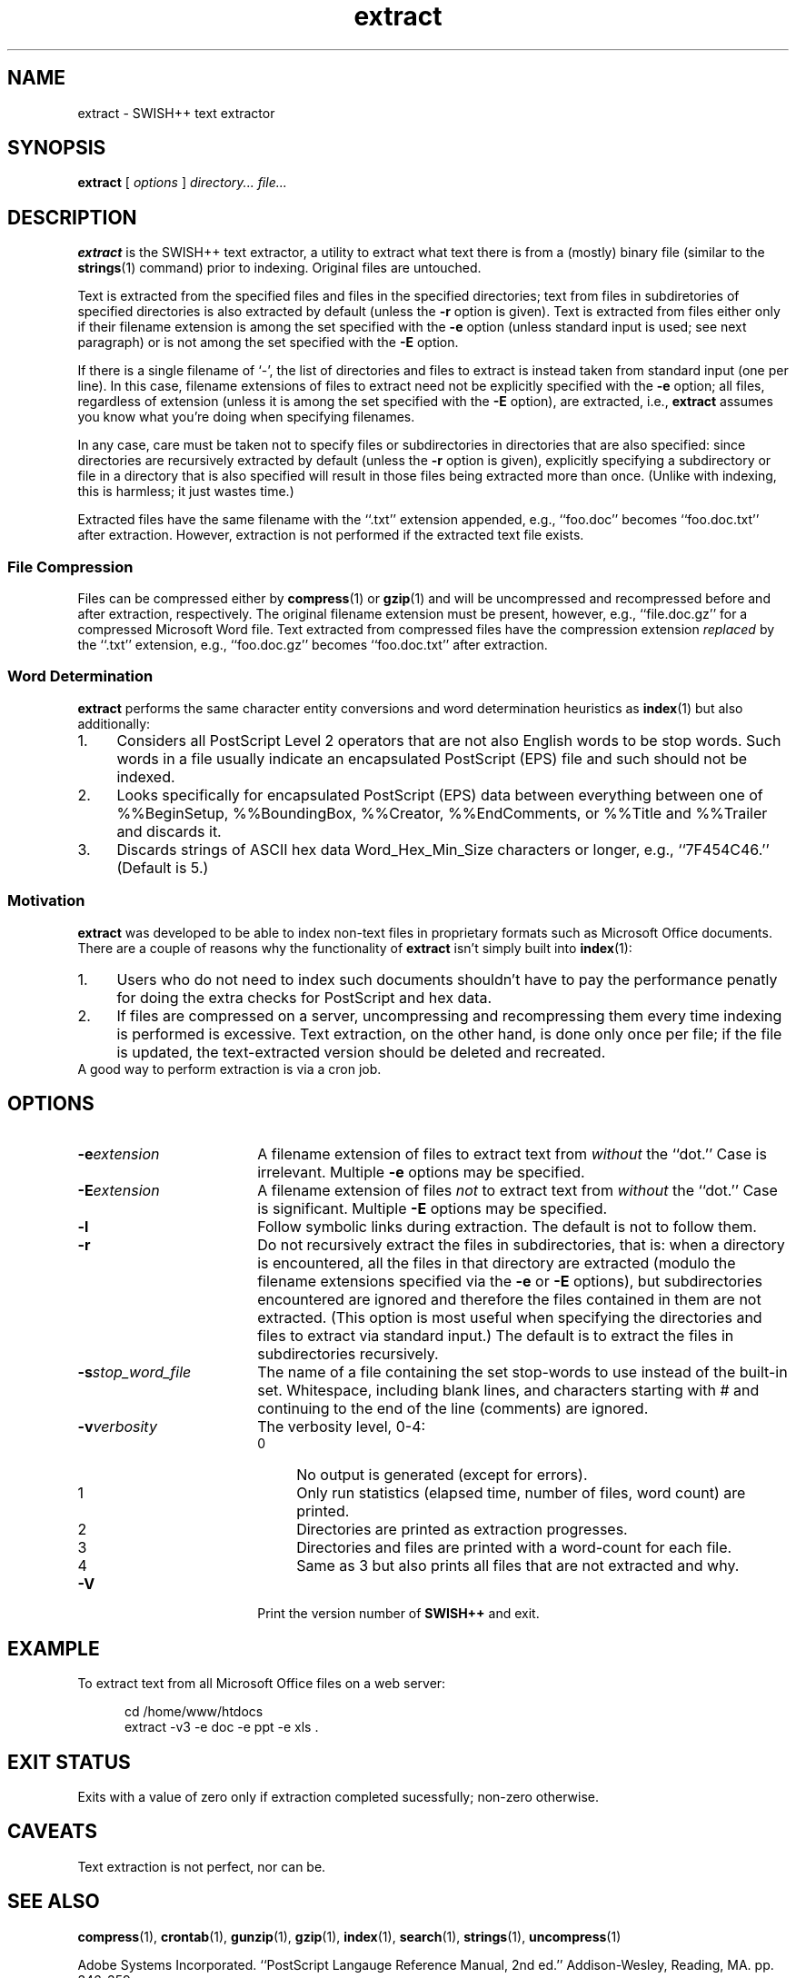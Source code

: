 .\"
.\"	SWISH++
.\"	extract.1
.\"
.\"	Copyright (C) 1998  Paul J. Lucas
.\"
.\"	This program is free software; you can redistribute it and/or modify
.\"	it under the terms of the GNU General Public License as published by
.\"	the Free Software Foundation; either version 2 of the License, or
.\"	(at your option) any later version.
.\" 
.\"	This program is distributed in the hope that it will be useful,
.\"	but WITHOUT ANY WARRANTY; without even the implied warranty of
.\"	MERCHANTABILITY or FITNESS FOR A PARTICULAR PURPOSE.  See the
.\"	GNU General Public License for more details.
.\" 
.\"	You should have received a copy of the GNU General Public License
.\"	along with this program; if not, write to the Free Software
.\"	Foundation, Inc., 675 Mass Ave, Cambridge, MA 02139, USA.
.\"
.\" ---------------------------------------------------------------------------
.\" define code-start macro
.de cS
.sp
.nf
.RS 5
.ft CW
.ta .5i 1i 1.5i 2i 2.5i 3i 3.5i 4i 4.5i 5i 5.5i
..
.\" define code-end macro
.de cE
.ft 1
.RE
.fi
.sp
..
.\" ---------------------------------------------------------------------------
.TH \f3extract\fP 1 "February 3, 1999" "SWISH++"
.SH NAME
extract \- SWISH++ text extractor
.SH SYNOPSIS
.B extract
[
.I options
]
.I directory...
.I file...
.SH DESCRIPTION
.B extract
is the SWISH++ text extractor,
a utility to extract what text there is from a (mostly) binary file
(similar to the
.BR strings (1)
command)
prior to indexing.
Original files are untouched.
.PP
Text is extracted from the specified files
and files in the specified directories;
text from files in subdiretories of specified directories is also extracted
by default (unless the
.B \-r
option is given).
Text is extracted from files either only if their filename extension
is among the set specified with the
.B \-e
option (unless standard input is used; see next paragraph)
or is not among the set specified with the
.B \-E
option.
.PP
If there is a single filename of `\f(CW-\f1', the list of directories and files
to extract is instead taken from standard input (one per line).
In this case, filename extensions of files to extract need not be explicitly
specified with the
.B \-e
option; all files, regardless of extension
(unless it is among the set specified with the
.B \-E
option), are extracted, i.e.,
.B extract
assumes you know what you're doing when specifying filenames.
.PP
In any case, care must be taken not to specify files or subdirectories
in directories that are also specified:
since directories are recursively extracted by default (unless the
.B \-r
option is given),
explicitly specifying a subdirectory or file in a directory that is also
specified will result in those files being extracted more than once.
(Unlike with indexing, this is harmless; it just wastes time.)
.PP
Extracted files have the same filename with the ``\f(CW.txt\fP'' extension
appended, e.g., ``\f(CWfoo.doc\fP'' becomes ``\f(CWfoo.doc.txt\fP''
after extraction.
However, extraction is not performed if the extracted text file exists.
.SS File Compression
Files can be compressed either by
.BR compress (1)
or
.BR gzip (1)
and will be uncompressed and recompressed
before and after extraction, respectively.
The original filename extension must be present, however, e.g.,
``\f(CWfile.doc.gz\fP'' for a compressed Microsoft Word file.
Text extracted from compressed files have the compression extension
.I replaced
by the ``\f(CW.txt\f1'' extension, e.g.,
``\f(CWfoo.doc.gz\fP'' becomes ``\f(CWfoo.doc.txt\fP'' after extraction.
.SS Word Determination
.B extract
performs the same character entity conversions
and word determination heuristics as
.BR index (1)
but also additionally:
.TP 4
1.
Considers all PostScript Level 2 operators that are not also English words
to be stop words.
Such words in a file usually indicate an encapsulated PostScript (EPS) file
and such should not be indexed.
.TP
2.
Looks specifically for encapsulated PostScript (EPS) data between
everything between one of
\f(CW%%BeginSetup\fP,
\f(CW%%BoundingBox\fP,
\f(CW%%Creator\fP,
\f(CW%%EndComments\fP,
or
\f(CW%%Title\fP
and
\f(CW%%Trailer\fP
and discards it.
.TP
3.
Discards strings of ASCII hex data \f(CWWord_Hex_Min_Size\fP
characters or longer, e.g., ``\f(CW7F454C46\fP.''
(Default is 5.)
.SS Motivation
.B extract
was developed to be able to index non-text files in proprietary formats
such as Microsoft Office documents.
There are a couple of reasons why the functionality of
.B extract
isn't simply built into
.BR index (1):
.TP 4
1.
Users who do not need to index such documents
shouldn't have to pay the performance penatly for doing the extra checks for
PostScript and hex data.
.TP
2.
If files are compressed on a server, uncompressing and recompressing them
every time indexing is performed is excessive.
Text extraction, on the other hand, is done only once per file;
if the file is updated, the text-extracted version should be deleted and
recreated.
.TP 0
A good way to perform extraction is via a cron job.
.SH OPTIONS
.TP 18
.BI \-e extension
A filename extension of files to extract text from
.I without
the ``dot.''
Case is irrelevant.
Multiple
.B \-e
options may be specified.
.TP
.BI \-E extension
A filename extension of files
.I not
to extract text from
.I without
the ``dot.''
Case is significant.
Multiple
.B \-E
options may be specified.
.TP
.B \-l
Follow symbolic links during extraction.
The default is not to follow them.
.TP
.B \-r
Do not recursively extract the files in subdirectories,
that is: when a directory is encountered,
all the files in that directory are extracted
(modulo the filename extensions specified via the
.B \-e
or
.B \-E
options),
but subdirectories encountered are ignored
and therefore the files contained in them are not extracted.
(This option is most useful when specifying the directories and files to extract
via standard input.)
The default is to extract the files in subdirectories recursively.
.TP
.BI \-s stop_word_file
The name of a file containing the set stop-words to use
instead of the built-in set.
Whitespace, including blank lines, and characters starting with \f(CW#\f1
and continuing to the end of the line (comments) are ignored.
.TP
.BI \-v verbosity
The verbosity level, 0-4:
.PP
.RS 18
.PD 0
.TP 4
0
No output is generated (except for errors).
.TP
1
Only run statistics (elapsed time, number of files, word count) are printed.
.TP
2
Directories are printed as extraction progresses.
.TP
3
Directories and files are printed with a word-count for each file.
.TP
4
Same as 3 but also prints all files that are not extracted and why.
.RE
.PD
.RE
.TP 18
.B \-V
Print the version number of
.BR SWISH++
and exit.
.SH EXAMPLE
To extract text from all Microsoft Office files on a web server:
.cS
cd /home/www/htdocs
extract -v3 -e doc -e ppt -e xls .
.cE
.SH EXIT STATUS
Exits with a value of zero only if extraction completed sucessfully;
non-zero otherwise.
.SH CAVEATS
Text extraction is not perfect, nor can be.
.SH SEE ALSO
.BR compress (1),
.BR crontab (1),
.BR gunzip (1),
.BR gzip (1),
.BR index (1),
.BR search (1),
.BR strings (1),
.BR uncompress (1)
.PP
Adobe Systems Incorporated.
``PostScript Langauge Reference Manual, 2nd ed.''
Addison-Wesley, Reading, MA.
pp. 346-359.
.SH AUTHOR
Paul J. Lucas
.RI < pjl@best.com >
